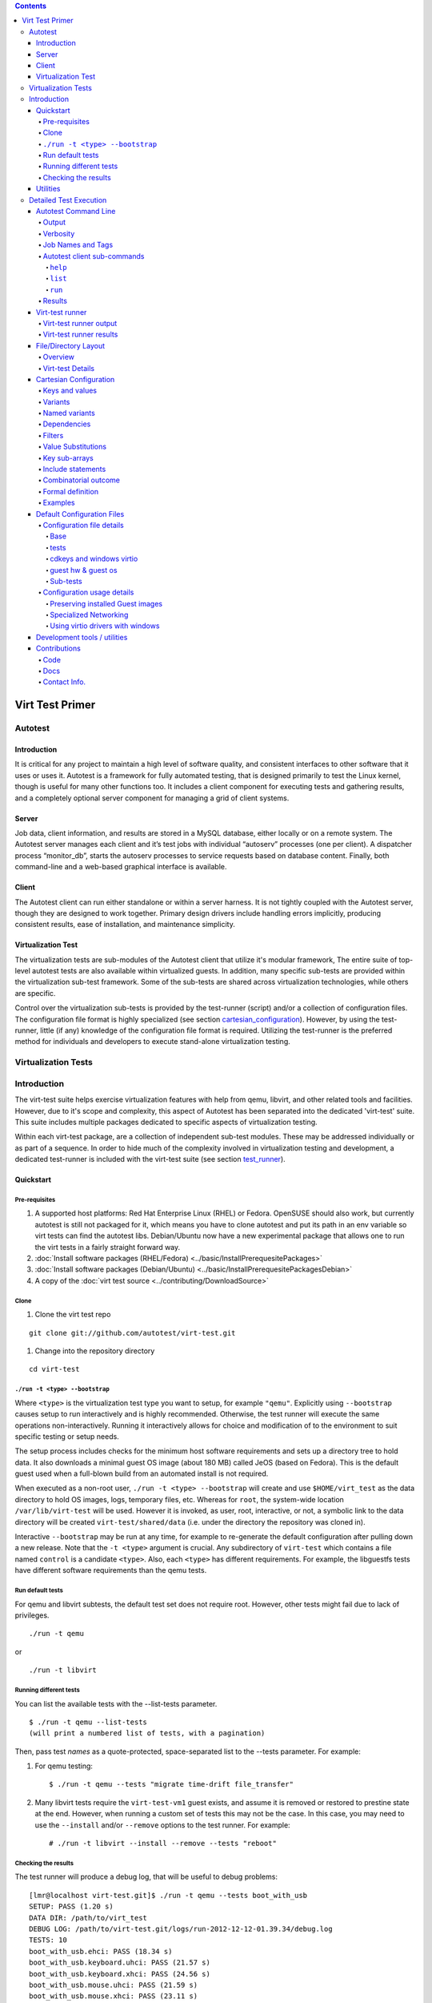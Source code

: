 .. contents::

================
Virt Test Primer
================

Autotest
========
.. _autotest_introduction:

Introduction
----------------------

It is critical for any project to maintain a high level of software
quality, and consistent interfaces to other software that it uses or
uses it. Autotest is a framework for fully automated testing, that is
designed primarily to test the Linux kernel, though is useful for many
other functions too. It includes a client component for executing tests
and gathering results, and a completely optional server component for
managing a grid of client systems.


.. _server:

Server
------

Job data, client information, and results are stored in a MySQL
database, either locally or on a remote system. The Autotest server
manages each client and it’s test jobs with individual “autoserv”
processes (one per client). A dispatcher process “monitor\_db”, starts
the autoserv processes to service requests based on database content.
Finally, both command-line and a web-based graphical interface is
available.


.. _client:

Client
------

The Autotest client can run either standalone or within a server
harness. It is not tightly coupled with the Autotest server, though they
are designed to work together. Primary design drivers include handling
errors implicitly, producing consistent results, ease of installation,
and maintenance simplicity.


.. _virtualization_test:

Virtualization Test
----------------------

The virtualization tests are sub-modules of the Autotest client that utilize
it's modular framework,  The entire suite of top-level autotest tests are also
available within virtualized guests. In addition, many specific sub-tests are 
provided within the virtualization sub-test framework. Some of the sub-tests 
are shared across virtualization technologies, while others are specific.

Control over the virtualization sub-tests is provided by the test-runner (script)
and/or a collection of configuration files.  The configuration file format is
highly specialized (see section cartesian_configuration_).  However, by using
the test-runner, little (if any) knowledge of the configuration file format is
required.  Utilizing the test-runner is the preferred method for individuals and
developers to execute stand-alone virtualization testing.


.. _virtualization_tests:

Virtualization Tests
=======================

.. _virtualization_tests_introduction:

Introduction
======================

The virt-test suite helps exercise virtualization features
with help from qemu, libvirt, and other related tools and facilities.
However, due to it's scope and complexity, this aspect of Autotest
has been separated into the dedicated 'virt-test' suite.  This suite
includes multiple packages dedicated to specific aspects of virtualization
testing.

Within each virt-test package, are a collection of independent sub-test
modules. These may be addressed individually or as part of a sequence.
In order to hide much of the complexity involved in virtualization
testing and development, a dedicated test-runner is included with
the virt-test suite (see section test_runner_).


.. _quickstart:

Quickstart
-----------


.. _pre-requisites:

Pre-requisites
~~~~~~~~~~~~~~~~~~~~~

#. A supported host platforms: Red Hat Enterprise Linux (RHEL) or Fedora.
   OpenSUSE should also work, but currently autotest is still
   not packaged for it, which means you have to clone autotest and put its path
   in an env variable so virt tests can find the autotest libs.
   Debian/Ubuntu now have a new experimental package that allows one to run
   the virt tests in a fairly straight forward way.

#. :doc:`Install software packages (RHEL/Fedora) <../basic/InstallPrerequesitePackages>`
#. :doc:`Install software packages (Debian/Ubuntu) <../basic/InstallPrerequesitePackagesDebian>`
#. A copy of the :doc:`virt test source <../contributing/DownloadSource>`


.. _clone:

Clone
~~~~~~~~

#. Clone the virt test repo

::

    git clone git://github.com/autotest/virt-test.git


#. Change into the repository directory

::

    cd virt-test


.. _run_bootstrap:

``./run -t <type> --bootstrap``
~~~~~~~~~~~~~~~~~~~~~~~~~~~~~~~

Where ``<type>`` is the virtualization test type you want to setup, for example
``"qemu"``.  Explicitly using ``--bootstrap`` causes setup to run interactively
and is highly recommended. Otherwise, the test runner will execute the same
operations non-interactively. Running it interactively allows for choice and
modification of to the environment to suit specific testing or setup needs.

The setup process includes checks for the minimum host software requirements and
sets up a directory tree to hold data.  It also downloads a minimal guest OS image
(about 180 MB) called JeOS (based on Fedora).  This is the default guest used
when a full-blown build from an automated install is not required.

When executed as a non-root user, ``./run -t <type> --bootstrap`` will create
and use ``$HOME/virt_test`` as the data directory to hold OS images, logs,
temporary files, etc.  Whereas for ``root``, the system-wide location
``/var/lib/virt-test`` will be used.   However it is invoked, as user, root, 
interactive, or not, a symbolic link to the data directory will be created 
``virt-test/shared/data`` (i.e. under the directory the repository was
cloned in).

Interactive ``--bootstrap`` may be run at any time, for example to re-generate
the default configuration after pulling down a new release.  Note that the
``-t <type>`` argument is crucial.  Any subdirectory of ``virt-test`` which
contains a file named ``control`` is a candidate ``<type>``. Also, each
``<type>`` has different requirements. For example, the libguestfs tests
have different software requirements than the qemu tests.

.. _run_default_tests:


Run default tests
~~~~~~~~~~~~~~~~~~~~~~


For qemu and libvirt subtests, the default test set does not require
root. However, other tests might fail due to lack of privileges.

::

    ./run -t qemu

or

::

    ./run -t libvirt


.. _run_different_tests:

Running different tests
~~~~~~~~~~~~~~~~~~~~~~~

You can list the available tests with the --list-tests parameter.

::

    $ ./run -t qemu --list-tests
    (will print a numbered list of tests, with a pagination)

Then, pass test `names` as a quote-protected, space-separated list to the --tests
parameter.  For example:

#. For qemu testing::

    $ ./run -t qemu --tests "migrate time-drift file_transfer"

#. Many libvirt tests require the ``virt-test-vm1`` guest exists, and assume it is
   removed or restored to prestine state at the end.  However, when running a
   custom set of tests this may not be the case.  In this case, you may need
   to use the ``--install`` and/or ``--remove`` options to the test runner.
   For example::

    # ./run -t libvirt --install --remove --tests "reboot"


.. _checking_results:

Checking the results
~~~~~~~~~~~~~~~~~~~~

The test runner will produce a debug log, that will be useful to debug
problems:

::

    [lmr@localhost virt-test.git]$ ./run -t qemu --tests boot_with_usb
    SETUP: PASS (1.20 s)
    DATA DIR: /path/to/virt_test
    DEBUG LOG: /path/to/virt-test.git/logs/run-2012-12-12-01.39.34/debug.log
    TESTS: 10
    boot_with_usb.ehci: PASS (18.34 s)
    boot_with_usb.keyboard.uhci: PASS (21.57 s)
    boot_with_usb.keyboard.xhci: PASS (24.56 s)
    boot_with_usb.mouse.uhci: PASS (21.59 s)
    boot_with_usb.mouse.xhci: PASS (23.11 s)
    boot_with_usb.usb_audio: PASS (20.99 s)
    boot_with_usb.hub: PASS (22.12 s)
    boot_with_usb.storage.uhci: PASS (21.61 s)
    boot_with_usb.storage.ehci: PASS (23.27 s)
    boot_with_usb.storage.xhci: PASS (25.03 s)

For convenience, the most recent debug log is pointed to by the ``logs/latest/debug.log`` symlink.

.. _utilities:

Utilities
----------

A number of helpful command-line utilities are provided along with the
Autotest client. Depending on the installation, they could be located in
various places. The table below outlines some of them along with a brief
description.

+-------------------------+------------------------------------------------------------------------------+
|  Name                   |  Description                                                                 |
+=========================+==============================================================================+
| ``autotest-local``      | The autotest command-line client.                                            |
+-------------------------+------------------------------------------------------------------------------+
| ``cartesian_config.py`` | Test matrix configuration parser module and command-line display utility.    |
+-------------------------+------------------------------------------------------------------------------+
| ``scan_results.py``     | Check for and pretty-print current testing status and/or results.            |
+-------------------------+------------------------------------------------------------------------------+
| ``html_report.py``      | Command-line HTML index and test result presentation utility.                |
+-------------------------+------------------------------------------------------------------------------+
| ``run``                 | Test runner for virt-test suite.                                             |
+-------------------------+------------------------------------------------------------------------------+

For developers, there are a separate set of utilities to help with
writing, debugging, and checking code and/or tests. Please see section
development_tools_ for more detail.


.. _test_execution:

Detailed Test Execution
========================

Tests are executed from a copy of the Autotest client code, typically on
separate hardware from the Autotest server (if there is one). Executing
tests directly from a clone of the git repositories or installed Autotest
is possible.  The tree is configured such that test results and local configuration
changes are kept separate from test and Autotest code.

For virtualization tests, variant selection(s) and configuration(s) is required either
manually through specification in tests.cfg (see section tests_cfg_) or automatically
by using the test-runner (see section run_different_tests_).  The test-runner is nearly
trivial to use, but doesn't offer the entire extent of test customization.  See the virt_test_runner
section for more information.


.. _autotest_command_line:

Autotest Command Line
----------------------

Several Autotest-client command-line options and parameters are
available. Running the ‘autotest’ command with the ‘``-h``’ or
‘``--help``’ parameters will display the online help. The only required
parameters are a path to the autotest control file which is detailed
elsewhere in the autotest documentation.


.. _output:

Output
~~~~~~~

Options for controlling client output are the most frequently used. The
client process can "in a terminal, or placed in the background.
Synchronous output via stdout/stderr is provided, however full-verbosity
logs and test results are maintained separate from the controlling
terminal. This allows users to respond to test output immediately,
and/or an automated framework (such as the autotest server) to collect
it later.


.. _verbosity:

Verbosity
~~~~~~~~~~

Access to the highest possible detail level is provided when the
‘``--verbose’`` option is used. There are multiple logging/message
levels used within autotest, from DEBUG, to INFO, and ERROR. While all
levels are logged individually, only INFO and above are displayed from
the autotest command by default. Since DEBUG is one level lower than
INFO, there are no provisions provided more granularity in terminal
output.


.. _job_names_tags:

Job Names and Tags
~~~~~~~~~~~~~~~~~~~~~

The ‘``-t``’, or ‘``--tag``’ parameter is used to specify the TAG name
that will be appended to the name of every test. JOBNAMEs come from the
autotest server, and scheduler for a particular client. When running the
autotest client stand-alone from the command line, it’s not possible to
set the JOBNAME. However, TAGs are a way of differentiating one test
execution from another within a JOB. For example, if the same test is
run multiple times with slight variations in parameters. TAGS are also a
mechanism available on the stand-alone command line to differentiate
between executions.


.. _sub_commands:

Autotest client sub-commands
~~~~~~~~~~~~~~~~~~~~~~~~~~~~~

Sub-commands are a shortcut method for performing various client tasks.
They are evaluated separately from the main command-line options. To use
them, simply append them after any standard parameters on the client
command line.

.. _help:

``help``
^^^^^^^^^^^^

The ``help`` sub-command prints out all sub-commands along with a short
description of their use/purpose. This help output is in addition to the
standard client command-line help output.

.. _list:

``list``
^^^^^^^^^^^^^^^^^^

The ``list`` sub-command searches for and displays a list of test names
that contain a valid control file. The list includes a short description
of each test and is sent to the default pager (i.e. more or less) for
viewing.

.. _run:

``run``
^^^^^^^^^^^^^^^

The ``run`` sub-command complements ``list``, but as a shortcut for
executing individual tests. Only the name of the test sub-directory is
needed. For example, to execute sleeptest, the
``bin/autotest-local run sleeptest`` command may be used.


.. _results:

Results
~~~~~~~~

On the client machine, results are stored in a ‘results’ sub-directory,
under the autotest client directory (AUTODIR). Within the ‘results’
sub-directory, data is grouped based on the autotest server-supplied
job-name (JOBNAME). Variant shortnames (see section variants_)
represent the <TESTNAME> value used when results are recorded.
When running a stand-alone client, or if unspecified, JOBNAME is 'default'.

+--------------------------------------------------+----------------------------------------------+
| Relative Directory or File                       | Description                                  |
+==================================================+==============================================+
| ``<AUTODIR>/results/JOBNAME/``                   | Base directory for JOBNAME(‘default’)        |
+-+------------------------------------------------+----------------------------------------------+
| | ``sysinfo``                                    | Overall OS-level data from client system     |
+-+------------------------------------------------+----------------------------------------------+
| | ``control``                                    | Copy of control file used to execute job     |
+-+------------------------------------------------+----------------------------------------------+
| | ``status``                                     | Overall results table for each TAGged test   |
+-+------------------------------------------------+----------------------------------------------+
| | ``sysinfo/``                                   | Test-centric OS-level data                   |
+-+------------------------------------------------+----------------------------------------------+
| | ``debug/``                                     | Client execution logs, See section           |
| |                                                | verbosity_.                                  |
+-+-+----------------------------------------------+----------------------------------------------+
| | | ``Client.DEBUG, client.INFO,``               | Client output at each verbosity level. Good  |
| | | ``client.WARNING, client.ERROR``             | place to start debugging any problems.       |
+-+-+----------------------------------------------+----------------------------------------------+
| | ``<TESTNAME><TAG>/``                           | Base directory of results from a specific    |
| |                                                | test                                         |
+-+-+----------------------------------------------+----------------------------------------------+
| | | ``status``                                   | Test start/end time and status report table  |
+-+-+----------------------------------------------+----------------------------------------------+
| | | ``keyval``                                   | Key / value parameters for test              |
+-+-+----------------------------------------------+----------------------------------------------+
| | | ``results/``                                 | Customized and/or nested-test results        |
+-+-+----------------------------------------------+----------------------------------------------+
| | | ``profiling/``                               | Data from profiling tools during testing     |
+-+-+----------------------------------------------+----------------------------------------------+
| | | ``debug/``                                   | Client test output at each verbosity level   |
+-+-+----------------------------------------------+----------------------------------------------+
| | | ``build<TAG>/``                              | Base directory for tests that build code     |
+-+-+-+--------------------------------------------+----------------------------------------------+
| | | | ``status``                                 | Overall build status                         |
+-+-+-+--------------------------------------------+----------------------------------------------+
| | | | ``src/``                                   | Source code used in a build                  |
+-+-+-+--------------------------------------------+----------------------------------------------+
| | | | ``build/``                                 | Compile output / build scratch directory     |
+-+-+-+--------------------------------------------+----------------------------------------------+
| | | | ``patches/``                               | Patches to apply to source code              |
+-+-+-+--------------------------------------------+----------------------------------------------+
| | | | ``config/``                                | Config. Used during & for build              |
+-+-+-+--------------------------------------------+----------------------------------------------+
| | | | ``debug/``                                 | Build output and logs                        |
+-+-+-+--------------------------------------------+----------------------------------------------+
| | | | ``summary``                                | Info. About build test/progress.             |
+-+-+-+--------------------------------------------+----------------------------------------------+


.. _test_runner:

Virt-test runner
------------------

Within the root of the virt-test sub-directory (``autotest/client/tests/virt/``,
``virt-test``, or wherever you cloned the repository) is ``run``.  This is an
executable python script which provides a single, simplified interface for running
tests. The list of available options and arguments is provided by the ``-h`` or
``--help``.

This interface also provides for initial and subsequent, interactive setup
of the various virtualization sub-test types.  Even if not, the setup will
still be executed non-interactivly before testing begins.  See the section
run_bootstrap_ for more infomration on initial setup.

To summarize it's use, execute ``./run`` with the subtest type as an argument
to ``-t`` (e.g. ``qemu``, ``libvirt``, etc.), guest operating system with
``-g`` (e.g. ``RHEL.6.5.x86_64``), and a quoted, space-separated list of
test names with ``--tests``.  Everything except ``-t <type>`` is optional.


.. _test_runner_output:

Virt-test runner output
~~~~~~~~~~~~~~~~~~~~~~~~~~~~~

Assuming the ``-v`` verbose option is not used, the test runner will produce simple,
colorized pass/fail output.  Some basic statistics are provided at the end of all tests, such
as pass/fail count, and total testing time.  Full debug output is available by specifying
the ``-v`` option, or by observing ``logs/latest/debug.log``


.. _test_runner_results:

Virt-test runner results
~~~~~~~~~~~~~~~~~~~~~~~~~~~~

When utilizing the test runner, results are logged slightly different from the
autotest client.  Each run logs output and results to a date & time stamped
sub-directory beneith the ``logs/`` directory.  For convenience, there is a ``latest``
symbolic link which always points at the previous run sub-directory.  This makes it
handy for tailing a currently running test in another terminal.

+--------------------------------------------------+----------------------------------------------+
| Relative Directory or File                       | Description                                  |
+==================================================+==============================================+
| ``logs/run-YYYY-MM-DD-HH.MM.SS/``                | Results for a single run.                    |
+-+------------------------------------------------+----------------------------------------------+
| | ``debug.log``                                  | Debug-level output for entire run.           |
+-+------------------------------------------------+----------------------------------------------+
| | ``test.cartesian.short.name/``                 | Results from individual test in run          |
+-+-+----------------------------------------------+----------------------------------------------+
| | | ``debug.log``                                | Debug-level output from individual test      |
+-+-+----------------------------------------------+----------------------------------------------+
| | | ``keyval``                                   | Key / value parameters for test              |
+-+-+----------------------------------------------+----------------------------------------------+
| | | ``session-VM_NAME.log``                      | Remote ssh session log to VM_NAME guest.     |
+-+-+----------------------------------------------+----------------------------------------------+
| | | ``VM_NAME-0.webm``                           | 5-second screenshot video of VM_NAME guest   |
+-+-+----------------------------------------------+----------------------------------------------+
| | | ``results/``                                 | Customized and/or nested-test results        |
+-+-+----------------------------------------------+----------------------------------------------+
| | | ``profiling/``                               | Data from profiling tools (if configured)    |
+-+-+----------------------------------------------+----------------------------------------------+


.. _file_directory_layout:

File/Directory Layout
-----------------------

.. _file_directory_layout_overview:

Overview
~~~~~~~~~~

The autotest source tree is organized in a nested structure from server,
to client, to tests.  The final tests element is further divided between all
the independant autotest tests, and the virt test suite.  This layouy is 
intended to support easy customization at the lowest levels, while keeping
the framework, tests, and configurations separated from eachother.

Traditionally, each of these elements would be nested within eachother like so:

+------------------------+---------------------------+
| Relative directory     | Description               |
+========================+===========================+
| ``autotest/``          | Autotest server           |
+-+----------------------+---------------------------+
| | ``client/``          | Autotest client           |
+-+-+--------------------+---------------------------+
| | | ``tests/``         | Test sub-directories      |
+-+-+-+------------------+---------------------------+
| | | | ``virt/``        | virt-test subdirectories  |
+-+-+-+------------------+---------------------------+

However, for development and simple testing purposes, none of the server
components is required, and nearly all activity will occur under the client
and tests sub-directories.  Further, depending on your operating environment,
the client components may be available as the "autotest-framework" package.
When installed, work may be solely concentrated within or beneith the ``tests``
sub-directory.  For exclusivle virtualization testing, only the `virt`
sub-directory of the ``tests`` directory is required.


.. _file_directory_layout_details:

Virt-test Details
~~~~~~~~~~~~~~~~~

Traditionally the virtualization tests directory tree would be rooted at
``autotest/client/tests/virt``.  However, when utilizing the autotest-framework
package, it commonly resides under a ``virt-test`` directory,
which may be located anywhere convenient (including your home directory).

+------------------------------------------------+-----------------------------------------------+
| Relative directory                             | Description                                   |
+================================================+===============================================+
| ``run.py``                                     | The test-runner script.  (see section         |
|                                                | (test_runner_)                                |
+------------------------------------------------+-----------------------------------------------+
| ``virt.py``                                    | Module used by the autotest framework to      |
|                                                | define the ``test.test`` subclass and methods |
|                                                | needed for test execution.  This is utilized  |
|                                                | when tests are executed from the autotest     |
|                                                | client.                                       |
+------------------------------------------------+-----------------------------------------------+
| ``logs/``                                      | Logs and test results when utilizing the test |
|                                                | runner (see section test_runner_results_)     |
+------------------------------------------------+-----------------------------------------------+
| ``virttest/``                                  | Modules for host, guest, and test utilities   |
|                                                | shared by nearly all the virt-test sub-test.  |
|                                                | The scope spans multiple virtualization       |
|                                                | hypervisors, technologies, libraries and      |
|                                                | tracking facilities. Not every component is   |
|                                                | required for every test, but all              |
|                                                | virtualization tests consume multiple modules |
|                                                | within this tree.                             |
+-+----------------------------------------------+-----------------------------------------------+
| | ``common.py``                                | Central autotest framework module utilized by |
| |                                              | nearly all other modules.  It creates the     |
| |                                              | top-level namespaces under which the entirety |
| |                                              | of the autotest client framework packages are |
| |                                              | made available as                             |
| |                                              | ``autotest.client``                           |
+-+----------------------------------------------+-----------------------------------------------+
| | ``data_dir.py``                              | Provides a centralized interface for virt-test|
| |                                              | code and tests to access runtime test data    |
| |                                              | (os images, iso images, boot files, etc.)     |
+-+----------------------------------------------+-----------------------------------------------+
| | ``standalone_test.py``                       | Stand-in for the autotest-framework needed by |
| |                                              | the test runner.  Takes the place of the      |
| |                                              | ``test.test`` class.  Also provides other     |
| |                                              | test-runner specific classes and functions.   |
+-+----------------------------------------------+-----------------------------------------------+
| ``tests/``                                     | Shared virtualization sub-test modules.  The  |
|                                                | largest and most complex is the unattended    |
|                                                | install test. All test modules in this        |
|                                                | directory are virtualization technology       |
|                                                | agnostic. Most of the test modules are simple |
|                                                | and well commented. They are an excellent     |
|                                                | reference for test developers starting to     |
|                                                | write a new test.                             |
+------------------------------------------------+-----------------------------------------------+
| ``qemu``, ``libvirt``, ``libguestfs``, etc.    | Technology-specific trees organizing both     |
|                                                | test-modules and configuration.               |
+-+----------------------------------------------+-----------------------------------------------+
| | ``cfg``                                      | Runtime virt test framework and test Cartesian|
| |                                              | configuration produced by                     |
| |                                              | ``./run --bootstrap``                         |
| |                                              | and consumed by both the autotest-client and  |
| |                                              | standalone test-runner. (See section          |
| |                                              | default_configuration_files_)                 |
+-+----------------------------------------------+-----------------------------------------------+
| ``shared/``                                    | Runtime data shared amung all                 |
|                                                | virtualization tests.                         |
+-+----------------------------------------------+-----------------------------------------------+
| | ``cfg/``                                     | Persistent Cartesian configuration source for |
| |                                              | derriving technology-specific runtime         |
| |                                              | configuration and definition (See section     |
| |                                              | default_configuration_files_)                 |
+-+----------------------------------------------+-----------------------------------------------+
| | ``unattended/``                              | Data specific to the unattended install test. |
| |                                              | Kickstart, answer-files, as well as other     |
| |                                              | data utilized during the unattended install   |
| |                                              | process. Most of the files contain placeholder|
| |                                              | keywords which are substituted with actual    |
| |                                              | values at run-time                            |
+-+----------------------------------------------+-----------------------------------------------+
| | ``control/``                                 | Autotest test control files used when         |
| |                                              | executing autotest tests within a guest       |
| |                                              | virtual machine.                              |
+-+----------------------------------------------+-----------------------------------------------+
| | ``data/``                                    | A symlink to dynamic runtime data shared amung|
| |                                              | all virtualization tests.  The destination and|
| |                                              | control over this location is managed by the  |
| |                                              | ``virttest/data_dir.py`` module referenced    |
| |                                              | above.                                        |
+-+-+--------------------------------------------+-----------------------------------------------+
| | | ``boot/``                                  | Files required for starting a virtual machine |
| | |                                            | (i.e. kernel and initrd images)               |
+-+-+--------------------------------------------+-----------------------------------------------+
| | | ``images/``                                | Virtual machine disk images and related files |
+-+-+--------------------------------------------+-----------------------------------------------+
| | | ``isos/``                                  | Location for installation disc images         |
+-+-+--------------------------------------------+-----------------------------------------------+


.. _cartesian_configuration:

Cartesian Configuration
------------------------

Cartesian Configuration is a highly specialized way of providing lists
of key/value pairs within combination's of various categories. The
format simplifies and condenses highly complex multidimensional arrays
of test parameters into a flat list. The combinatorial result can be
filtered and adjusted prior to testing, with filters, dependencies, and
key/value substitutions.

The parser relies on indentation, and is very sensitive to misplacement
of tab and space characters. It’s highly recommended to edit/view
Cartesian configuration files in an editor capable of collapsing tab
characters into four space characters. Improper attention to column
spacing can drastically affect output.


.. _keys_and_values:

Keys and values
~~~~~~~~~~~~~~~~~~

Keys and values are the most basic useful facility provided by the
format. A statement in the form ``<key> = <value>`` sets ``<key>`` to
``<value>``. Values are strings, terminated by a linefeed, with
surrounding quotes completely optional (but honored). A reference of
descriptions for most keys is included in section Configuration Parameter
Reference.
The key will become part of all lower-level (i.e. further indented) variant
stanzas (see section variants_).
However, key precedence is evaluated in top-down or ‘last defined’
order. In other words, the last parsed key has precedence over earlier
definitions.


.. _variants:

Variants
~~~~~~~~~~~

A ‘variants’ stanza is opened by a ‘variants:’ statement. The contents
of the stanza must be indented further left than the ‘variants:’
statement. Each variant stanza or block defines a single dimension of
the output array. When a Cartesian configuration file contains
two variants stanzas, the output will be all possible combination's of
both variant contents. Variants may be nested within other variants,
effectively nesting arbitrarily complex arrays within the cells of
outside arrays.  For example::

    variants:
        - one:
            key1 = Hello
        - two:
            key2 = World
        - three:
    variants:
        - four:
            key3 = foo
        - five:
            key3 = bar
        - six:
            key1 = foo
            key2 = bar

While combining, the parser forms names for each outcome based on
prepending each variant onto a list. In other words, the first variant
name parsed will appear as the left most name component. These names can
become quite long, and since they contain keys to distinguishing between
results, a 'short-name' key is also used.  For example, running
``cartesian_config.py`` against the content above produces the following
combinations and names::

    dict    1:  four.one
    dict    2:  four.two
    dict    3:  four.three
    dict    4:  five.one
    dict    5:  five.two
    dict    6:  five.three
    dict    7:  six.one
    dict    8:  six.two
    dict    9:  six.three

Variant shortnames represent the <TESTNAME> value used when results are
recorded (see section Job Names and Tags. For convenience
variants who’s name begins with a ‘``@``’ do not prepend their name to
'short-name', only 'name'. This allows creating ‘shortcuts’ for
specifying multiple sets or changes to key/value pairs without changing
the results directory name. For example, this is often convenient for
providing a collection of related pre-configured tests based on a
combination of others (see section tests_).


Named variants
~~~~~~~~~~~~~~

Named variants allow assigning a parseable name to a variant set.  This enables
an entire variant set to be used for in filters_.  All output combinations will
inherit the named varient key, along with the specific variant name.  For example::

   variants var1_name:
        - one:
            key1 = Hello
        - two:
            key2 = World
        - three:
   variants var2_name:
        - one:
            key3 = Hello2
        - two:
            key4 = World2
        - three:

   only (var2_name=one).(var1_name=two)

Results in the following outcome when parsed with ``cartesian_config.py -c``::

    dict    1:  (var2_name=one).(var1_name=two)
          dep = []
          key2 = World         # variable key2 from variants var1_name and variant two.
          key3 = Hello2        # variable key3 from variants var2_name and variant one.
          name = (var2_name=one).(var1_name=two)
          shortname = (var2_name=one).(var1_name=two)
          var1_name = two      # variant name in same namespace as variables.
          var2_name = one      # variant name in same namespace as variables.

Named variants could also be used as normal variables.::

   variants guest_os:
        - fedora:
        - ubuntu:
   variants disk_interface:
        - virtio:
        - hda:

Which then results in the following::

    dict    1:  (disk_interface=virtio).(guest_os=fedora)
        dep = []
        disk_interface = virtio
        guest_os = fedora
        name = (disk_interface=virtio).(guest_os=fedora)
        shortname = (disk_interface=virtio).(guest_os=fedora)
    dict    2:  (disk_interface=virtio).(guest_os=ubuntu)
        dep = []
        disk_interface = virtio
        guest_os = ubuntu
        name = (disk_interface=virtio).(guest_os=ubuntu)
        shortname = (disk_interface=virtio).(guest_os=ubuntu)
    dict    3:  (disk_interface=hda).(guest_os=fedora)
        dep = []
        disk_interface = hda
        guest_os = fedora
        name = (disk_interface=hda).(guest_os=fedora)
        shortname = (disk_interface=hda).(guest_os=fedora)
    dict    4:  (disk_interface=hda).(guest_os=ubuntu)
        dep = []
        disk_interface = hda
        guest_os = ubuntu
        name = (disk_interface=hda).(guest_os=ubuntu)
        shortname = (disk_interface=hda).(guest_os=ubuntu)


.. _dependencies:

Dependencies
~~~~~~~~~~~~~~~

Often it is necessary to dictate relationships between variants. In this
way, the order of the resulting variant sets may be influenced. This is
accomplished by listing the names of all parents (in order) after the
child’s variant name. However, the influence of dependencies is ‘weak’,
in that any later defined, lower-level (higher indentation) definitions,
and/or filters (see section filters_) can remove or modify dependents. For
example, if testing unattended installs, each virtual machine must be booted
before, and shutdown after:

::

    variants:
        - one:
            key1 = Hello
        - two: one
            key2 = World
        - three: one two

Results in the correct sequence of variant sets: one, two, *then* three.


.. _filters:

Filters
~~~~~~~~~~

Filter statements allow modifying the resultant set of keys based on the
name of the variant set (see section variants_). Filters can be used in 3 ways:
Limiting the set to include only combination names matching a pattern.
Limiting the set to exclude all combination names not matching a
pattern. Modifying the set or contents of key/value pairs within a
matching combination name.

Names are matched by pairing a variant name component with the
character(s) ‘,’ meaning OR, ‘..’ meaning AND, and ‘.’ meaning
IMMEDIATELY-FOLLOWED-BY. When used alone, they permit modifying the list
of key/values previously defined. For example:

::

    Linux..OpenSuse:
    initrd = initrd

Modifies all variants containing ‘Linux’ followed anywhere thereafter
with ‘OpenSuse’, such that the ‘initrd’ key is created or overwritten
with the value ‘initrd’.

When a filter is preceded by the keyword ‘only’ or ‘no’, it limits the
selection of variant combination's This is used where a particular set
of one or more variant combination's should be considered selectively or
exclusively. When given an extremely large matrix of variants, the
‘only’ keyword is convenient to limit the result set to only those
matching the filter. Whereas the ‘no’ keyword could be used to remove
particular conflicting key/value sets under other variant combination
names. For example:

::

    only Linux..Fedora..64

Would reduce an arbitrarily large matrix to only those variants who’s
names contain Linux, Fedora, and 64 in them.

However, note that any of these filters may be used within named
variants as well. In this application, they are only evaluated when that
variant name is selected for inclusion (implicitly or explicitly) by a
higher-order. For example:

::

    variants:
        - one:
            key1 = Hello
    variants:
        - two:
            key2 = Complicated
        - three: one two
            key3 = World
    variants:
        - default:
            only three
            key2 =

    only default

Results in the following outcome:

::

    name = default.three.one
    key1 = Hello
    key2 =
    key3 = World


.. _value_substitutions:

Value Substitutions
~~~~~~~~~~~~~~~~~~~~~~

Value substitution allows for selectively overriding precedence and
defining part or all of a future key’s value. Using a previously defined
key, it’s value may be substituted in or as a another key’s value. The
syntax is exactly the same as in the bash shell, where as a key’s value
is substituted in wherever that key’s name appears following a ‘$’
character. When nesting a key within other non-key-name text, the name
should also be surrounded by ‘{‘, and ‘}’ characters.

Replacement is context-sensitive, thereby if a key is redefined within
the same, or, higher-order block, that value will be used for future
substitutions. If a key is referenced for substitution, but hasn’t yet
been defined, no action is taken. In other words, the $key or ${key}
string will appear literally as or within the value. Nesting of
references is not supported (i.e. key substitutions within other
substitutions.

For example, if ``one = 1, two = 2, and three = 3``; then,
``order = ${one}${two}${three}`` results in ``order = 123``. This is
particularly handy for rooting an arbitrary complex directory tree
within a predefined top-level directory.

An example of context-sensitivity,

::

    key1 = default value
    key2 = default value

    sub = "key1: ${key1}; key2: ${key2};"

    variants:
        - one:
            key1 = Hello
            sub = "key1: ${key1}; key2: ${key2};"
        - two: one
            key2 = World
            sub = "key1: ${key1}; key2: ${key2};"
        - three: one two
            sub = "key1: ${key1}; key2: ${key2};"

Results in the following,

::

    dict    1:  one
        dep = []
        key1 = Hello
        key2 = default value
        name = one
        shortname = one
        sub = key1: Hello; key2: default value;
    dict    2:  two
        dep = ['one']
        key1 = default value
        key2 = World
        name = two
        shortname = two
        sub = key1: default value; key2: World;
    dict    3:  three
        dep = ['one', 'two']
        key1 = default value
        key2 = default value
        name = three
        shortname = three
        sub = key1: default value; key2: default value;


.. _key_sub_arrays:

Key sub-arrays
~~~~~~~~~~~~~~~~~

Parameters for objects like VM’s utilize array’s of keys specific to a
particular object instance. In this way, values specific to an object
instance can be addressed. For example, a parameter ‘vms’ lists the VM
objects names to instantiate in in the current frame’s test. Values
specific to one of the named instances should be prefixed to the name:

::

    vms = vm1 second_vm another_vm
    mem = 128
    mem_vm1 = 512
    mem_second_vm = 1024

The result would be, three virtual machine objects are create. The third
one (another\_vm) receives the default ‘mem’ value of 128. The first two
receive specialized values based on their name.

The order in which these statements are written in a configuration file
is not important; statements addressing a single object always override
statements addressing all objects. Note: This is contrary to the way the
Cartesian configuration file as a whole is parsed (top-down).


.. _include_statements:

Include statements
~~~~~~~~~~~~~~~~~~~~~

The ‘``include``’ statement is utilized within a Cartesian configuration
file to better organize related content. When parsing, the contents of
any referenced files will be evaluated as soon as the parser encounters
the ``include`` statement. The order in which files are included is
relevant, and will carry through any key/value substitutions
(see section key_sub_arrays_) as if parsing a complete, flat file.


.. _combinatorial_outcome:

Combinatorial outcome
~~~~~~~~~~~~~~~~~~~~~~~~

The parser is available as both a python module and command-line tool
for examining the parsing results in a text-based listing. To utilize it
on the command-line, run the module followed by the path of the
configuration file to parse. For example,
``common_lib/cartesian_config.py tests/libvirt/tests.cfg``.

The output will be just the names of the combinatorial result set items
(see short-names, section Variants). However,
the ‘``--contents``’ parameter may be specified to examine the output in
more depth. Internally, the key/value data is stored/accessed similar to
a python dictionary instance. With the collection of dictionaries all
being part of a python list-like object. Irrespective of the internals,
running this module from the command-line is an excellent tool for both
reviewing and learning about the Cartesian Configuration format.

In general, each individual combination of the defined variants provides
the parameters for a single test. Testing proceeds in order, through
each result, passing the set of keys and values through to the harness
and test code. When examining Cartesian configuration files, it’s
helpful to consider the earliest key definitions as “defaults”, then
look to the end of the file for other top-level override to those
values. If in doubt of where to define or set a key, placing it at the
top indentation level, at the end of the file, will guarantee it is
used.


.. _formal_definition:

Formal definition
~~~~~~~~~~~~~~~~~~~~
-  A list of dictionaries is referred to as a frame.

-  The parser produces a list of dictionaries (dicts). Each dictionary
   contains a set of key-value pairs.

-  Each dict contains at least three keys: name, shortname and depend.
   The values of name and shortname are strings, and the value of depend
   is a list of strings.

-  The initial frame contains a single dict, whose name and shortname
   are empty strings, and whose depend is an empty list.

-  Parsing dict contents

   -  The dict parser operates on a frame, referred to as the current frame.

   -  A statement of the form <key> = <value> sets the value of <key> to
      <value> in all dicts of the current frame. If a dict lacks <key>,
      it will be created.

   -  A statement of the form <key> += <value> appends <value> to the
      value of <key> in all dicts of the current frame. If a dict lacks
      <key>, it will be created.

   -  A statement of the form <key> <= <value> pre-pends <value> to the
      value of <key> in all dicts of the current frame. If a dict lacks
      <key>, it will be created.

   -  A statement of the form <key> ?= <value> sets the value of <key>
      to <value>, in all dicts of the current frame, but only if <key>
      exists in the dict. The operators ?+= and ?<= are also supported.

   -  A statement of the form no <regex> removes from the current frame
      all dicts whose name field matches <regex>.

   -  A statement of the form only <regex> removes from the current
      frame all dicts whose name field does not match <regex>.

-  Content exceptions

   -  Single line exceptions have the format <regex>: <key> <operator>
      <value> where <operator> is any of the operators listed above
      (e.g. =, +=, ?<=). The statement following the regular expression
      <regex> will apply only to the dicts in the current frame whose
      name partially matches <regex> (i.e. contains a substring that
      matches <regex>).

   -  A multi-line exception block is opened by a line of the format
      <regex>:. The text following this line should be indented. The
      statements in a multi-line exception block may be assignment
      statements (such as <key> = <value>) or no or only statements.
      Nested multi-line exceptions are allowed.

-  Parsing Variants

   -  A variants block is opened by a ``variants:`` statement. The indentation
      level of the statement places the following set within the outer-most
      context-level when nested within other ``variant:`` blocks.  The contents
      of the ``variants:`` block must be further indented.

   -  A variant-name may optionally follow the ``variants`` keyword, before
      the ``:`` character.  That name will be inherited by and decorate all
      block content as the key for each variant contained in it's the
      block.

   -  The name of the variants are specified as ``- <variant\_name>:``.
      Each name is pre-pended to the name field of each dict of the variant's
      frame, along with a separator dot ('.').

   -  The contents of each variant may use the format ``<key> <op> <value>``.
      They may also contain further ``variants:`` statements.

   -  If the name of the variant is not preceeded by a @ (i.e. -
      @<variant\_name>:), it is pre-pended to the shortname field of
      each dict of the variant's frame. In other words, if a variant's
      name is preceeded by a @, it is omitted from the shortname field.

   -  Each variant in a variants block inherits a copy of the frame in
      which the variants: statement appears. The 'current frame', which
      may be modified by the dict parser, becomes this copy.

   -  The frames of the variants defined in the block are
      joined into a single frame.  The contents of frame replace the
      contents of the outer containing frame (if there is one).

-  Filters

   -  Filters can be used in 3 ways:

      -  ::

             only <filter>

      -  ::

             no <filter>

      -  ::

             <filter>: (starts a conditional block, see 4.4 Filters)

   -  Syntax:

::

    .. means AND
    . means IMMEDIATELY-FOLLOWED-BY

-  Example:

   ::

       qcow2..Fedora.14, RHEL.6..raw..boot, smp2..qcow2..migrate..ide

::

    means match all dicts whose names have:
    (qcow2 AND (Fedora IMMEDIATELY-FOLLOWED-BY 14)) OR
    ((RHEL IMMEDIATELY-FOLLOWED-BY 6) AND raw AND boot) OR
    (smp2 AND qcow2 AND migrate AND ide)

-  Note:

   ::

       'qcow2..Fedora.14' is equivalent to 'Fedora.14..qcow2'.

::

    'qcow2..Fedora.14' is not equivalent to 'qcow2..14.Fedora'.
    'ide, scsi' is equivalent to 'scsi, ide'.


.. _examples_cartesian:

Examples
~~~~~~~~~~~~

-  A single dictionary::

    key1 = value1
    key2 = value2
    key3 = value3

    Results in the following::

    Dictionary #0:
        depend = []
        key1 = value1
        key2 = value2
        key3 = value3
        name =
        shortname =

-  Adding a variants block::

    key1 = value1
    key2 = value2
    key3 = value3

    variants:
        - one:
        - two:
        - three:

   Results in the following::

    Dictionary #0:
        depend = []
        key1 = value1
        key2 = value2
        key3 = value3
        name = one
        shortname = one
    Dictionary #1:
        depend = []
        key1 = value1
        key2 = value2
        key3 = value3
        name = two
        shortname = two
    Dictionary #2:
        depend = []
        key1 = value1
        key2 = value2
        key3 = value3
        name = three
        shortname = three

-  Modifying dictionaries inside a variant::

    key1 = value1
    key2 = value2
    key3 = value3

    variants:
        - one:
            key1 = Hello World
            key2 <= some_prefix_
        - two:
            key2 <= another_prefix_
        - three:

   Results in the following::

    Dictionary #0:
        depend = []
        key1 = Hello World
        key2 = some_prefix_value2
        key3 = value3
        name = one
        shortname = one
    Dictionary #1:
        depend = []
        key1 = value1
        key2 = another_prefix_value2
        key3 = value3
        name = two
        shortname = two
    Dictionary #2:
        depend = []
        key1 = value1
        key2 = value2
        key3 = value3
        name = three
        shortname = three

-  Adding dependencies::

    key1 = value1
    key2 = value2
    key3 = value3

    variants:
        - one:
            key1 = Hello World
            key2 <= some_prefix_
        - two: one
            key2 <= another_prefix_
        - three: one two

   Results in the following::

    Dictionary #0:
        depend = []
        key1 = Hello World
        key2 = some_prefix_value2
        key3 = value3
        name = one
        shortname = one
    Dictionary #1:
        depend = ['one']
        key1 = value1
        key2 = another_prefix_value2
        key3 = value3
        name = two
        shortname = two
    Dictionary #2:
        depend = ['one', 'two']
        key1 = value1
        key2 = value2
        key3 = value3
        name = three
        shortname = three

-  Multiple variant blocks::

    key1 = value1
    key2 = value2
    key3 = value3

    variants:
        - one:
            key1 = Hello World
            key2 <= some_prefix_
        - two: one
            key2 <= another_prefix_
        - three: one two

    variants:
        - A:
        - B:

   Results in the following::

    Dictionary #0:
        depend = []
        key1 = Hello World
        key2 = some_prefix_value2
        key3 = value3
        name = A.one
        shortname = A.one
    Dictionary #1:
        depend = ['A.one']
        key1 = value1
        key2 = another_prefix_value2
        key3 = value3
        name = A.two
        shortname = A.two
    Dictionary #2:
        depend = ['A.one', 'A.two']
        key1 = value1
        key2 = value2
        key3 = value3
        name = A.three
        shortname = A.three
    Dictionary #3:
        depend = []
        key1 = Hello World
        key2 = some_prefix_value2
        key3 = value3
        name = B.one
        shortname = B.one
    Dictionary #4:
        depend = ['B.one']
        key1 = value1
        key2 = another_prefix_value2
        key3 = value3
        name = B.two
        shortname = B.two
    Dictionary #5:
        depend = ['B.one', 'B.two']
        key1 = value1
        key2 = value2
        key3 = value3
        name = B.three
        shortname = B.three

-  Filters, ``no`` and ``only``::

    key1 = value1
    key2 = value2
    key3 = value3

    variants:
        - one:
            key1 = Hello World
            key2 <= some_prefix_
        - two: one
            key2 <= another_prefix_
        - three: one two

    variants:
        - A:
            no one
        - B:
            only one,three

   Results in the following::

    Dictionary #0:
        depend = ['A.one']
        key1 = value1
        key2 = another_prefix_value2
        key3 = value3
        name = A.two
        shortname = A.two
    Dictionary #1:
        depend = ['A.one', 'A.two']
        key1 = value1
        key2 = value2
        key3 = value3
        name = A.three
        shortname = A.three
    Dictionary #2:
        depend = []
        key1 = Hello World
        key2 = some_prefix_value2
        key3 = value3
        name = B.one
        shortname = B.one
    Dictionary #3:
        depend = ['B.one', 'B.two']
        key1 = value1
        key2 = value2
        key3 = value3
        name = B.three
        shortname = B.three

-  Short-names::

    key1 = value1
    key2 = value2
    key3 = value3

    variants:
        - one:
            key1 = Hello World
            key2 <= some_prefix_
        - two: one
            key2 <= another_prefix_
        - three: one two

    variants:
        - @A:
            no one
        - B:
            only one,three

   Results in the following::

    Dictionary #0:
        depend = ['A.one']
        key1 = value1
        key2 = another_prefix_value2
        key3 = value3
        name = A.two
        shortname = two
    Dictionary #1:
        depend = ['A.one', 'A.two']
        key1 = value1
        key2 = value2
        key3 = value3
        name = A.three
        shortname = three
    Dictionary #2:
        depend = []
        key1 = Hello World
        key2 = some_prefix_value2
        key3 = value3
        name = B.one
        shortname = B.one
    Dictionary #3:
        depend = ['B.one', 'B.two']
        key1 = value1
        key2 = value2
        key3 = value3
        name = B.three
        shortname = B.three

-  Exceptions::

    key1 = value1
    key2 = value2
    key3 = value3

    variants:
        - one:
            key1 = Hello World
            key2 <= some_prefix_
        - two: one
            key2 <= another_prefix_
        - three: one two

    variants:
        - @A:
            no one
        - B:
            only one,three

    three: key4 = some_value

    A:
        no two
        key5 = yet_another_value

   Results in the following::

    Dictionary #0:
        depend = ['A.one', 'A.two']
        key1 = value1
        key2 = value2
        key3 = value3
        key4 = some_value
        key5 = yet_another_value
        name = A.three
        shortname = three
    Dictionary #1:
        depend = []
        key1 = Hello World
        key2 = some_prefix_value2
        key3 = value3
        name = B.one
        shortname = B.one
    Dictionary #2:
        depend = ['B.one', 'B.two']
        key1 = value1
        key2 = value2
        key3 = value3
        key4 = some_value
        name = B.three
        shortname = B.three


.. _default_configuration_files:

Default Configuration Files
----------------------------

The test configuration files are used for controlling the framework, by
specifying parameters for each test. The parser produces a list of
key/value sets, each set pertaining to a single test. Variants are
organized into separate files based on scope and/or applicability. For
example, the definitions for guest operating systems is sourced from a
shared location since all virtualization tests may utilize them.

For each set/test, keys are interpreted by the test dispatching system,
the pre-processor, the test module itself, then by the post-processor.
Some parameters are required by specific sections and others are
optional. When required, parameters are often commented with possible
values and/or their effect. There are select places in the code where
in-memory keys are modified, however this practice is discouraged unless
there’s a very good reason.

When ``./run --bootstrap`` executed (see section run_bootstrap_), copies of the
sample configuration files are copied for use under the ``cfg`` subdirectory of
the virtualization technology-specific directory.  For example, ``qemu/cfg/base.cfg``.
These copies are the versions used by the framework for both the autotest client
and test-runner.

+-----------------------------+-------------------------------------------------+
| Relative Directory or File  | Description                                     |
+-----------------------------+-------------------------------------------------+
| cfg/tests.cfg               | The first file read that includes all other     |
|                             | files, then the master set of filters to select |
|                             | the actual test set to be run.  Normally        |
|                             | this file never needs to be modified unless     |
|                             | precise control over the test-set is needed     |
|                             | when utilizing the autotest-client (only).      |
+-----------------------------+-------------------------------------------------+
| cfg/tests-shared.cfg        | Included by ``tests.cfg`` to indirectly         |
|                             | reference the remaining set of files to include |
|                             | as well as set some global parameters.          |
|                             | It is used to allow customization and/or        |
|                             | insertion within the set of includes. Normally  |
|                             | this file never needs to be modified.           |
+-----------------------------+-------------------------------------------------+
| cfg/base.cfg                | Top-level file containing important parameters  |
|                             | relating to all tests.  All keys/values defined |
|                             | here will be inherited by every variant unless  |
|                             | overridden.  This is the *first* file to check  |
|                             | for settings to change based on your environment|
+-----------------------------+-------------------------------------------------+
| cfg/build.cfg               | Configuration specific to pre-test code         |
|                             | compilation where required/requested. Ignored   |
|                             | when a client is not setup for build testing.   |
+-----------------------------+-------------------------------------------------+
| cfg/subtests.cfg            | Automatically generated based on the test       |
|                             | modules and test configuration files found      |
|                             | when the ``./run --bootstrap`` is used.         |
|                             | Modifications are discourraged since they will  |
|                             | be lost next time ``--bootstrap`` is used.      |
+-----------------------------+-------------------------------------------------+
| cfg/guest-os.cfg            | Automatically generated from                    |
|                             | files within ``shared/cfg/guest-os/``.  Defines |
|                             | all supported guest operating system            |
|                             | types, architectures, installation images,      |
|                             | parameters, and disk device or image names.     |
+-----------------------------+-------------------------------------------------+
| cfg/guest-hw.cfg            | All virtual and physical hardware related       |
|                             | parameters are organized within variant names.  |
|                             | Within subtest variants or the top-level test   |
|                             | set definition, hardware is specified by        |
|                             | Including, excluding, or filtering variants and |
|                             | keys established in this file.                  |
+-----------------------------+-------------------------------------------------+
| cfg/cdkeys.cfg              | Certain operating systems require non-public    |
|                             | information in order to operate and or install  |
|                             | properly. For example, installation numbers and |
|                             | license keys. None of the values in this file   |
|                             | are populated automatically. This file should   |
|                             | be edited to supply this data for use by the    |
|                             | unattended install test.                        |
+-----------------------------+-------------------------------------------------+
| cfg/virtio-win.cfg          | Paravirtualized hardware when specified for     |
|                             | Windows testing, must have dependent drivers    |
|                             | installed as part of the OS installation        |
|                             | process. This file contains mandatory variants  |
|                             | and keys for each Windows OS version,           |
|                             | specifying the host location and installation   |
|                             | method for each driver.                         |
+-----------------------------+-------------------------------------------------+


.. _configuration_file_details:

Configuration file details
~~~~~~~~~~~~~~~~~~~~~~~~~~

.. _base_cfg:

Base
^^^^^^^^^

Nearly as important as tests.cfg, since it's the first file processed.
This file is responsible for defining all of the top-level default
settings inherited by all hardware, software, subtest, and run-time
short-name variants. It's critical for establishing the default
networking model of the host system, pathnames, and the virtualization
technology being tested. It also contains guest options that don't fit
within the context of the other configuration files, such as default
memory size, console video creation for tests, and guest console display
options (for human monitoring). When getting started in virtualization
autotest, or setting up on a new host, this is usually the file to edit
first.

.. _tests_cfg:

tests
^^^^^^^^^^^^

The ``tests.cfg`` file is responsible for acting on the complete
collection of variants available and producing a useful result.
In other words, all other configuration files (more or less)
define “what is possible”, ``tests.cfg`` defines what will
actually happen.

In the order they appear, there are three essential sections:

-  A set of pre-configured example short-name variants for several OS's,
   hypervisor types, and virtual hardware configurations. They can be
   used directly, and/or copied and modified as needed.

-  An overriding value-filter set, which adjusts several key path-names
   and file locations that are widely applicable.

-  The final top-level scoping filter set for limiting the tests to run,
   among the many available.

The default configuration aims to support the quick-start (see section run_)
with a simple and minimal test set that's easy to get running. It calls on
a variant defined within the pre-configured example set as described above. It
also provides the best starting place for exploring the configuration format
and learning about how it's used to support virtualization testing.


.. _cdkeys_virtio_cfg:

cdkeys and windows virtio
^^^^^^^^^^^^^^^^^^^^^^^^^^

This is the least-accessed among the configuration files. It exists
because certain operating systems require non-public information in
order to operate and or install properly. Keeping this data stored in a
special purpose file, keeps the data allows it's privacy level to be
controlled. None of the values in this file are populated automatically.
This file should be hand-edited to supply this data for use by the
autotest client. It is not required for the default test configured in
``tests.cfg.``

The windows-centric ``virtio-win.cfg`` file is similar in that it is
only applicable to windows guest operating systems. It supplements
windows definitions from ``guest-os.cfg`` with configuration needed to
ensure the virtio drivers are available during windows installation.

To install the virtio drivers during guest install, virtualization
autotest has to inform the windows install programs \*where\* to find
the drivers. Virtualization autotest uses a boot floppy with a Windows
answer file in order to perform unattended install of windows guests.
For winXP and win2003, the unattended files are simple ``.ini`` files,
while for win2008 and later, the unattended files are XML files.
Therefor, it makes the following assumptions:

-  An iso file is available that contains windows virtio drivers (inf
   files) for both netkvm and viostor.

-  For WinXP or Win2003, a a pre-made floppy disk image is available
   with the virtio drivers and a configuration file the Windows
   installer will read, to fetch the right drivers.

-  Comfort and familiarity editing and working with the Cartesian
   configuration file format, setting key values and using filters to
   point virtualization autotest at host files.


.. _guest_hw_os:

guest hw & guest os
^^^^^^^^^^^^^^^^^^^^^^

Two of the largest and most complex among the configuration files, this
pair defines a vast number of variants and keys relating purely to guest
operating system parameters and virtual hardware. Their intended use is
from within ``tests.cfg`` (see section tests_). Within ``tests.cfg`` short-name
variants, filters are used for both OS and HW variants in these files to
choose among the many available sets of options.

For example if a test requires the virtio network driver is used, it
would be selected with the filter '``only virtio_net``'. This filter
means content of the virtio\_net variant is included from
``guest-hw.cfg``, which in turn results in the '``nic_model = virtio``'
definition. In a similar manner, all guest installation methods (with
the exception of virtio for Windows) and operating system related
parameters are set in ``guest-os.cfg``.


.. _sub_tests_cfg:

Sub-tests
^^^^^^^^^^^

The third most complex of the configurations, ``subtests.cfg`` holds
variants defining all of the available virtualization sub-tests
available. They include definitions for running nested
non-virtualization autotest tests within guests. For example, the
simplistic 'sleeptest' may be run with the filter
'``only autotest.sleeptest``'.

The ``subtests.cfg`` file is rarely edited directly, instead it's
intended to provide a reasonable set of defaults for testing. If
particular test keys need customization, this should be done within the
short-name variants defined or created in ``tests.cfg`` (see section tests_).
However, available tests and their options are commented within
``subtests.cfg``, so it is often referred to as a source for available tests
and their associated controls.

.. _config_usage_details:

Configuration usage details
~~~~~~~~~~~~~~~~~~~~~~~~~~~~~~

.. _default_test_set:

For a complete reference, refer to
:doc:`the cartesian config params documentation <../advanced/cartesian/CartesianConfigParametersIntro>`


.. _preserving_installed_guest_images:

Preserving installed Guest images
^^^^^^^^^^^^^^^^^^^^^^^^^^^^^^^^^^^

See :doc:`Run tests on an existing guest <../advanced/RunTestsExistingGuest>`


.. _specialized_networking:

Specialized Networking
^^^^^^^^^^^^^^^^^^^^^^^^

See :doc:`Autotest networking documentation <Networking>`


.. _using_virtio_drivers_windows:

Using virtio drivers with windows
^^^^^^^^^^^^^^^^^^^^^^^^^^^^^^^^^^^^

Required items include access to the virtio driver installation image,
the Windows ISO files, and the ``winutils.iso`` CD (See section
run_bootstrap_) . Every effort is made to standardize on files
available from MSDN. For example, using the Windows7 64 bit
(non SP1) requires the CD matching:

-  ::

       cdrom_cd1 = isos/windows/en_windows_7_ultimate_x86_dvd_x15-65921.iso

-  ::

       sha1sum_cd1 = 5395dc4b38f7bdb1e005ff414deedfdb16dbf610

This file can be downloaded from the MSDN site then it’s ``SHA1``
verified.

Next, place the windows media image (creating directory if needed) in
``shared/data/isos/windows/``. Edit the ``cfg/cdkeys.cfg`` file to supply
license information if required.

Finally, if not using the test runner, set up ``cfg/tests.cfg`` to include the
``windows_quick`` short-name variant (see section tests_). Modify the
network and block device filters to use '``virtio_net``' and '``virtio-blk``'
instead.


.. _development_tools:

Development tools / utilities
--------------------------------

A number of utilities are available for the autotest core, client,
and/or test developers.  Depending on your installation type, these may be
located in different sub-directories of the tree.

+-------------------------------------------+--------------------------------------------------+
| Name                                      | Description                                      |
+===========================================+==================================================+
| ``run_pylint.py``                         | Wrapper is required to run pylint due to the     |
|                                           | way imports have been implemented.               |
+-------------------------------------------+--------------------------------------------------+
| ``check_patch.py``                        | Help developers scan code tree and display or fix|
|                                           | problems                                         |
+-------------------------------------------+--------------------------------------------------+
| ``reindent.py``                           | Help developers fix simple indentation           |
|                                           | problems                                         |
+-------------------------------------------+--------------------------------------------------+


Contributions
---------------


.. _code_contributions:

Code
~~~~~~~~

Contributions of additional tests and code are always welcome. If in
doubt, and/or for advice on approaching a particular problem, please
contact the projects members (see section _collaboration) Before submitting code,
please review the `git repository configuration guidelines <http://github.com/autotest/autotest/wiki/GitWorkflow>`_.

To submit changes, please follow `these instructions <https://github.com/autotest/autotest/wiki/SubmissionChecklist>`_.
Please allow up to two weeks for a maintainer to pick
up and review your changes.  Though, if you'd like help at any stage, feel free to post on the mailing
lists and reference your pull request.

.. _docs_contribution:

Docs
~~~~~~~~

Please edit the documentation directly to correct any minor inaccuracies
or to clarify items. The preferred markup syntax is
`ReStructuredText <http://en.wikipedia.org/wiki/ReStructuredText>`_,
keeping with the conventions and style found in existing documentation.
For any graphics or diagrams, web-friendly formats should be used, such as
PNG or SVG.

Avoid using 'you', 'we', 'they', as they can be ambiguous in reference
documentation.  It works fine in conversation and e-mail, but looks weird
in reference material. Similarly, avoid using 'unnecessary', off-topic, or
extra language. For example in American English, `"Rinse and repeat" 
<http://en.wikipedia.org/wiki/Lather,_rinse,_repeat>`_ is a funny phrase,
but could cause problems when translated into other languages. Basically,
try to avoid anything that slows the reader down from finding facts.

For major documentation work, it’s more convenient to use a different
approach. The autotest wiki is stored on github as a separate repository
from the project code. The wiki repository contains all the files, and
allows for version control over them. To clone the wiki repository, click
the ``Clone URL`` button on the wiki page (next to ``Page History``.

When working with the wiki repository, it’s sometimes convenient to
render the wiki pages locally while making and committing changes. The
gollum ruby gem may be installed so you can view the wiki locally.
See `the gollum wiki readme <https://github.com/github/gollum#readme>`_ for
more details.

_contact_info:

Contact Info.
~~~~~~~~~~~~~

`Please refer to this page <https://github.com/autotest/autotest/wiki/ContactInfo>`_